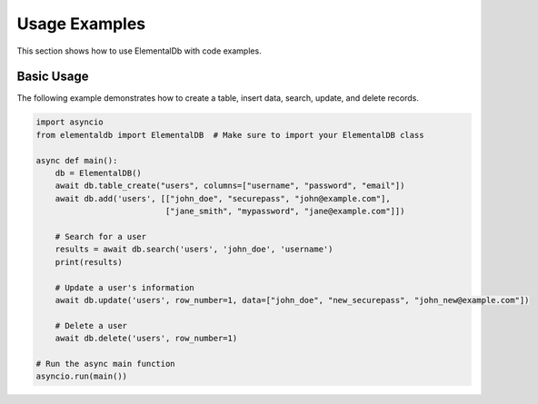 Usage Examples
==============

This section shows how to use ElementalDb with code examples.

Basic Usage
-----------

The following example demonstrates how to create a table, insert data, search, update, and delete records.

.. code-block:: python

    import asyncio
    from elementaldb import ElementalDB  # Make sure to import your ElementalDB class

    async def main():
        db = ElementalDB()
        await db.table_create("users", columns=["username", "password", "email"])
        await db.add('users', [["john_doe", "securepass", "john@example.com"],
                               ["jane_smith", "mypassword", "jane@example.com"]])

        # Search for a user
        results = await db.search('users', 'john_doe', 'username')
        print(results)

        # Update a user's information
        await db.update('users', row_number=1, data=["john_doe", "new_securepass", "john_new@example.com"])

        # Delete a user
        await db.delete('users', row_number=1)

    # Run the async main function
    asyncio.run(main())

